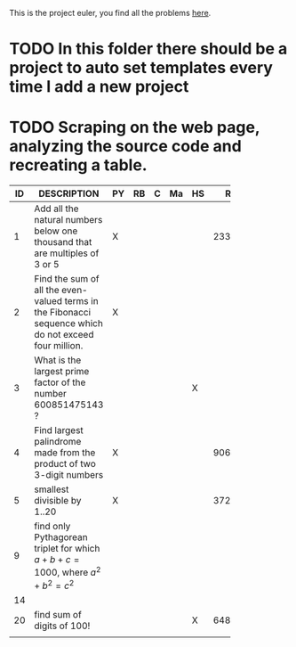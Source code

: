 This is the project euler, you find all the problems [[http://projecteuler.net/index.php%3Fsection%3Dproblems][here]].
* TODO In this folder there should be a project to auto set templates every time I add a new project

* TODO Scraping on the web page, analyzing the source code and recreating a table.

 | ID | DESCRIPTION                    | PY | RB | C | Ma | HS |     RESULT | SUBMITTED |
 |----+--------------------------------+----+----+---+----+----+------------+-----------|
 |    | <30>                           |    |    |   |    |    |            |           |
 |  1 | Add all the natural numbers below one thousand that are multiples of 3 or 5 | X  |    |   |    |    |     233168 | Y         |
 |  2 | Find the sum of all the even-valued terms in the Fibonacci sequence which do not exceed four million. | X  |    |   |    |    |            |           |
 |  3 | What is the largest prime factor of the number 600851475143 ? |    |    |   |    | X  |            |           |
 |  4 | Find largest palindrome made from the product of two 3-digit numbers | X  |    |   |    |    |     906609 | Y         |
 |  5 | smallest divisible by 1..20    | X  |    |   |    |    | 3724680960 |           |
 |  9 | find only Pythagorean triplet for which $a + b + c = 1000$, where $a^2+b^2=c^2$ |    |    |   |    |    |            |           |
 | 14 |                                |    |    |   |    |    |            |           |
 | 20 | find sum of digits of 100!     |    |    |   |    | X  |        648 |           |
 |    |                                |    |    |   |    |    |            |           |

